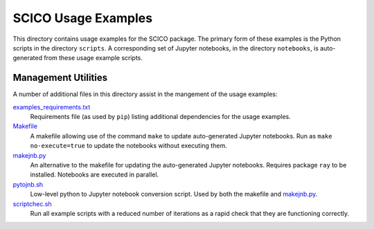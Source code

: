 SCICO Usage Examples
====================

This directory contains usage examples for the SCICO package. The primary form of these examples is the Python scripts in the directory ``scripts``. A corresponding set of Jupyter notebooks, in the directory ``notebooks``, is auto-generated from these usage example scripts.


Management Utilities
--------------------

A number of additional files in this directory assist in the mangement of the usage examples:

`examples_requirements.txt <examples_requirements.txt>`_
   Requirements file (as used by ``pip``) listing additional dependencies for the usage examples.

`Makefile <Makefile>`_
   A makefile allowing use of the command ``make`` to update auto-generated Jupyter notebooks. Run as ``make no-execute=true`` to update the notebooks without executing them.

`makejnb.py <makejnb.py>`_
   An alternative to the makefile for updating the auto-generated Jupyter notebooks. Requires package ``ray`` to be installed. Notebooks are executed in parallel.

`pytojnb.sh <pytojnb.sh>`_
   Low-level python to Jupyter notebook conversion script. Used by both the makefile and `makejnb.py <makejnb.py>`_.

`scriptchec.sh <scriptcheck.sh>`_
   Run all example scripts with a reduced number of iterations as a rapid check that they are functioning correctly.
